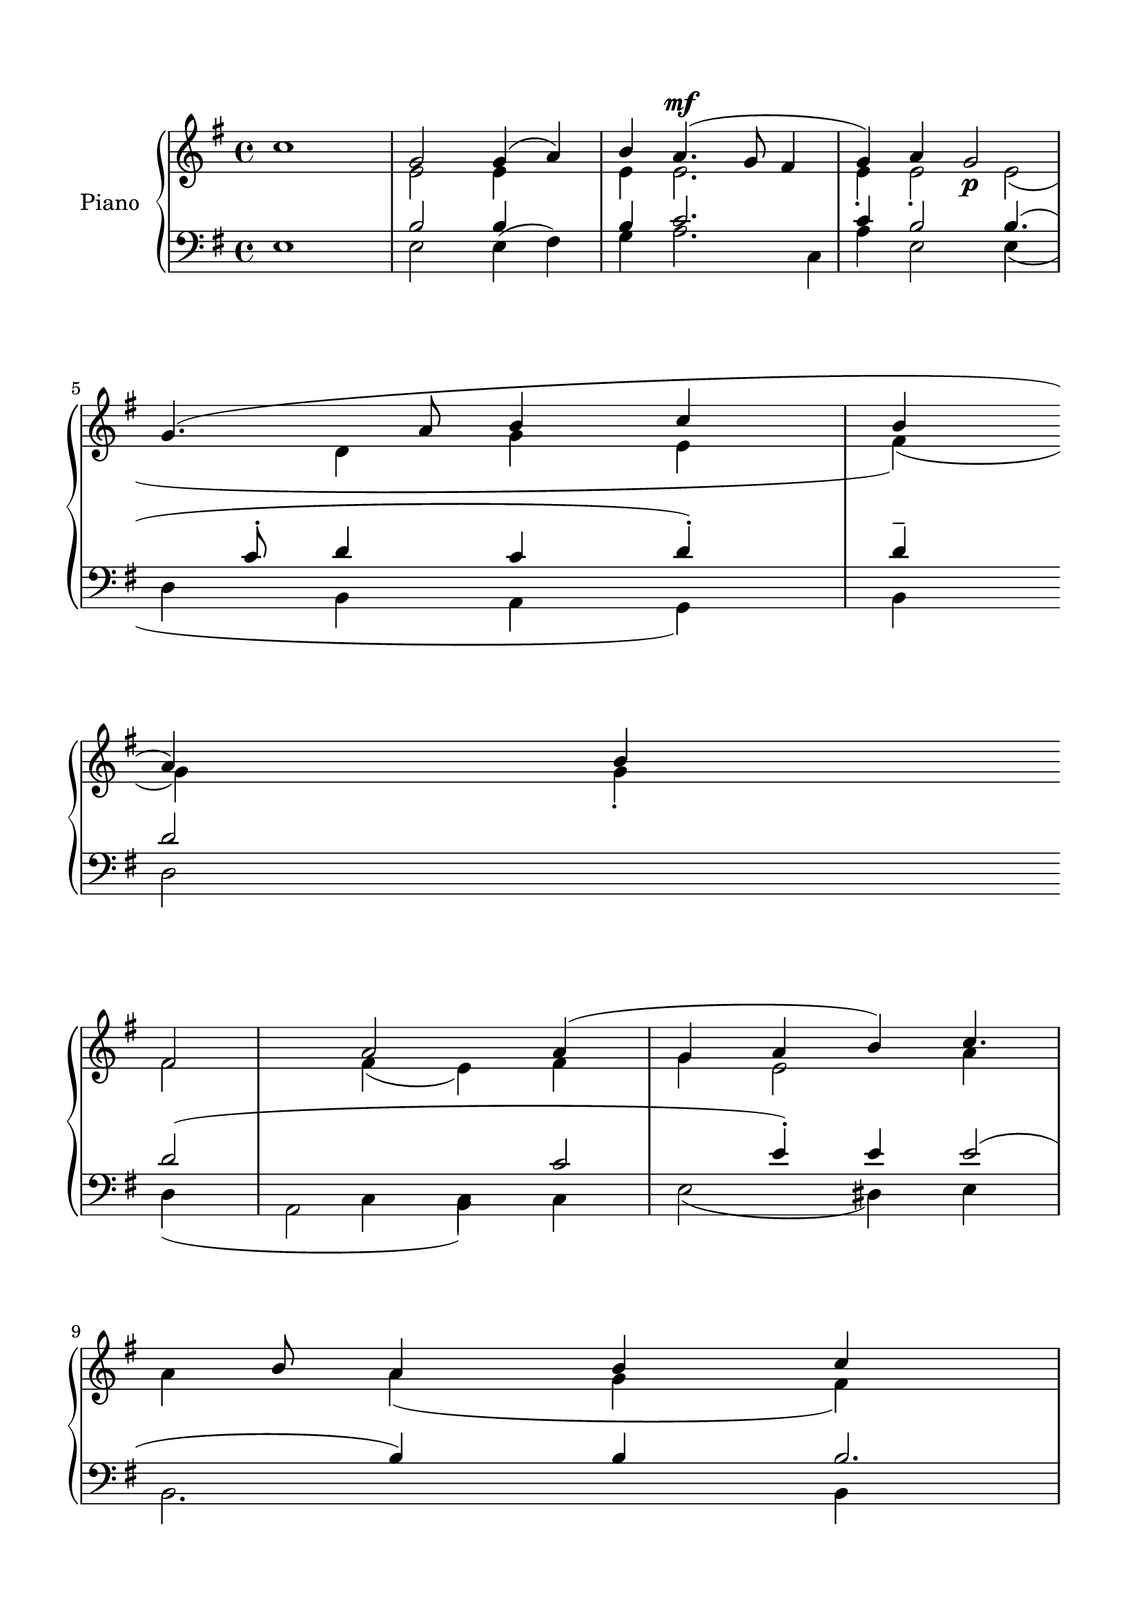 \version "2.24.3"
% automatically converted by musicxml2ly from /Users/Karmak/Documents/Church Music/Nathaniel/Regular/N_Cherubic_Hymn_2.mxl
\pointAndClickOff

\header {
  encodingsoftware =  "MuseScore 4.1.1"
  encodingdate =  "2024-02-27"
  source =
  "/tmp/audiveris-324cc667188c85019a938025161b0577/score.pdf"
}

#(set-global-staff-size 21.28777142857143)
\paper {

  paper-width = 20.99\cm
  paper-height = 29.71\cm
  top-margin = 1.49\cm
  bottom-margin = 1.49\cm
  left-margin = 1.49\cm
  right-margin = 1.49\cm
  indent = 1.6146153846153843\cm
}
\layout {
  \context {
    \Score
    autoBeaming = ##f
  }
}
PartPOneVoiceOne =  {
  \clef "treble" \key g \major | % 1
  c''1 \stemUp g'2 \stemUp g'4 ( \stemUp a'4 ) \stemUp b'4 | % 2
  \stemUp a'4. ( ^\mf _\p \stemUp g'8 \stemUp fis'4 \stemUp g'4 )
  \stemUp a'4 | % 3
  \stemUp g'2 _\p \stemUp g'4. ( \stemUp a'8 | % 4
  \stemUp b'4 \stemUp c''4 \stemUp b'4 \stemUp a'4 ) \stemUp b'4
  \break | % 5
  \stemUp fis'2 \stemUp a'2 \stemUp a'4 ( \stemUp g'4 \stemUp a'4
  \stemUp b'4 ) | % 6
  \stemUp c''4. \stemUp b'8 \stemUp a'4 \stemUp b'4 \stemUp c''4 | % 7
  \stemUp b'2 ( \stemUp a'4 ) \stemUp g'4 | % 8
  \stemUp fis'4. ( \stemUp g'8 \stemUp a'4 ) \stemUp g'4 ( \stemUp
  fis'4 ) \break \stemUp fis'4 \stemUp g'4 \stemUp g'4 |
  \barNumberCheck #10
  \stemUp fis'2. \stemDown dis'4 -. \stemDown dis'8 | % 11
  e'1 ^\fermata \sustainOn e'1 \bar "||"
  \stemUp g'4 \stemUp g'4 \stemUp g'4 ( \stemUp a'4 ) \stemUp b'4
  \break | % 13
  \stemUp a'4. ( \stemUp g'8 ) \stemUp fis'4 ( \stemUp g'4 ) \stemUp
  a'4 _\p | % 14
  \stemUp g'2 _\p \stemUp g'8 ~ \stemUp g'8 ~ \stemUp g'8 \stemUp a'8
  | % 15
  \stemUp b'4 ( \stemUp c''4 ) \stemUp b'4 ( \stemUp a'4 ) \stemUp b'4
  _\p \pageBreak | % 16
  \stemUp a'2 \stemUp a'4 ( \stemUp g'8 ) -. \stemUp a'4 ( | % 17
  \stemUp c''4. \stemUp b'8 \stemUp a'4 \stemUp b'4 ) \stemUp c''4 | % 18
  \stemUp b'2 ( \stemUp a'4 ) \stemUp g'4 | % 19
  \stemUp fis'4. ( \stemUp g'8 \stemUp g'4 \stemUp fis'4 ) \pageBreak
  \stemUp fis'4 \stemUp g'4 \stemUp g'4 | % 21
  \stemUp fis'2. \stemUp fis'4 | % 22
  e'1 e'1 \bar "||"
  \stemUp g'2 \stemUp g'4 _\p \stemUp a'4 \stemUp b'4 | % 24
  \stemUp a'4. \stemUp g'8 \stemUp fis'4 \stemUp g'4 \stemUp a'4
  \break | % 25
  \stemUp g'2 \stemUp g'4. \stemUp a'8 | % 26
  \stemUp b'4 _\p \stemUp c''4 \stemUp b'4 \stemUp a'4 \stemUp b'4 | % 27
  \stemUp a'2 \stemUp a'4 ( \stemUp g'4 ) \stemUp a'4 \stemUp b'4 | % 28
  \stemUp c''4. \stemUp b'8 \stemUp a'4 ( \stemUp b'4 ) \stemUp c''4
  \break | % 29
  \stemUp b'2 \stemUp a'4 \stemUp g'4 | \barNumberCheck #30
  \stemUp fis'4. \stemUp g'8 \stemUp g'4 ( _\p \stemUp fis'4 ) \stemUp
  fis'4 \stemUp g'4 \stemUp g'4 | % 32
  \stemUp fis'2. \stemUp fis'4 | % 33
  e'1 e'1 \bar "||"
  \break | % 34
  \stemUp g'2 \stemUp g'2 \sustainOn \bar "||"
  \stemUp a'2 | % 36
  fis'1 a'1 \bar "||"
  \break | % 37
  \stemUp g'4 \stemUp g'4 \stemUp g'4 \stemUp a'4 \stemUp b'4 | % 38
  \stemUp a'4. \stemUp g'8 \stemUp fis'4 \stemUp g'4 \stemUp a'4 | % 39
  \stemUp g'4. \stemUp g'8 \stemUp g'4
}

PartPOneVoiceTwo =  {
  \clef "treble" \key g \major s1 \stemDown e'2 \stemDown e'4 s4
  \stemDown e'4 | % 2
  \stemDown e'2. \stemDown e'4 -. | % 3
  \stemDown e'2 -. \stemDown e'2 ( | % 4
  \stemDown d'4 \stemDown g'4 \stemDown e'4 \stemDown fis'4 ) (
  \stemDown g'4 ) \stemDown g'4 -. \break | % 5
  \stemDown fis'2 \stemDown fis'4 ( \stemDown e'4 ) \stemDown fis'4
  \stemDown g'4 | % 6
  \stemDown e'2 \stemDown a'4 \stemDown a'4 | % 7
  \stemDown a'4 ( \stemDown g'4 \stemDown fis'4 ) \stemDown e'4 | % 8
  \stemDown dis'4. ( \stemDown e'8 \stemDown fis'4 ) \stemDown dis'4
  \break \stemDown e'4 \stemUp fis'4 s4 \bar "||"
  \stemDown e'4 \stemDown e'4 \stemDown e'4 s4 \stemDown e'4 \break | % 13
  \stemDown e'2 \stemDown e'4 \stemDown e'4 | % 14
  \stemDown e'2 \stemDown e'8 \stemDown e'8 \stemDown e'8 -- \stemDown
  e'8 | % 15
  \stemDown <d' g'>4 ( ) ( \stemDown e'4 ) \stemDown fis'4 \stemDown
  g'4 s4 \stemDown g'4 \pageBreak | % 16
  \stemDown fis'2 \stemDown fis'4 ( \stemDown e'4 ) \stemDown g'4 | % 17
  \stemDown <a' a'>2. | % 18
  \stemDown a'4 ( \stemDown g'4 \stemDown fis'4 ) \stemDown e'4 | % 19
  \stemDown dis'4. ( \stemDown e'16 ) \stemDown fis'4 \stemDown dis'4
  \pageBreak s16 \stemDown e'4 | % 21
  \stemDown e'2 \stemDown dis'4 -. \stemDown dis'4 -. -- s1 \bar "||"
  \stemDown e'2 \stemDown e'4 s4 \stemDown e'4 | % 24
  \stemDown e'2. -. \stemDown e'4 \break | % 25
  \stemDown e'2 \stemDown e'2 | % 26
  \stemDown <d' g'>4 ( ) \stemDown e'4 ( \stemDown fis'4 ) \stemDown
  g'4 s4 \stemDown g'4 | % 27
  \stemDown fis'2 \stemDown fis'4 \stemDown e'4 \stemDown fis'4
  \stemDown g'4 | % 28
  a'1 ( \break | % 29
  \stemDown a'4 \stemDown g'4 ) \stemDown fis'4 \stemDown e'4 |
  \barNumberCheck #30
  \stemDown dis'4. ( \stemDown e'16 ) \stemDown fis'4 \stemDown dis'4
  \stemDown e'4 | % 32
  \stemDown e'2 \stemDown dis'4 -. \stemDown dis'4 s16*9 \bar "||"
  \break | % 34
  \stemDown e'2 \stemDown e'2 \bar "||"
  \stemDown fis'2 s1. \bar "||"
  \break | % 37
  \stemDown g'4 \stemDown g'4 \stemDown d'4 s4 \stemDown g'4 | % 38
  \stemDown fis'4. -. \stemDown g'8 \stemDown d'4 \stemDown d'4 | % 39
  \stemDown d'4. \stemDown <d' g'>4
}

PartPOneVoiceFive =  {
  \clef "bass" \key g \major | % 1
  e1 \stemDown e2 \stemDown e4 ( \stemDown fis4 ) \stemDown g4 | % 2
  \stemUp c'2. \stemUp c'4 | % 3
  \stemUp b2 \stemUp b4. ( \stemUp c'8 -. | % 4
  \stemUp d'4 \stemUp c'4 \stemUp d'4 ) -. \stemUp d'4 -- \break | % 5
  \stemUp d'2 \stemUp d'2 ( \stemDown c4 \stemDown b,4 | % 6
  \stemUp c'2 \stemUp e'4 ) -. \stemUp e'4 | % 7
  \stemUp e'2 ( \stemUp b4 ) \stemUp b4 | % 8
  \stemUp b2. \stemUp b4 ( \stemUp a4 ) \break | % 9
  \stemUp g4 ( \stemUp a4 \stemUp b4 ) \stemUp b4 | \barNumberCheck
  #10
  \stemUp c'2 ( \stemUp b4 ) \stemUp a4 | % 11
  e1 _\fermata g1 \bar "||"
  \stemUp b4 \stemUp b4 \stemUp b4 \stemUp b4 \break | % 13
  \stemUp c'2 \stemUp c'4 \stemUp c'4 | % 14
  \stemUp b2 \stemUp b8 \stemUp b8 \stemUp b8 \stemUp c'8 | % 15
  \stemUp d'4 ( \stemUp c'4 ) -- \stemUp d'4 \stemUp d'4 \pageBreak | % 16
  \stemUp d'2 \stemUp d'4 \stemDown c4 \stemDown b,4 | % 17
  \stemUp e'2. \stemUp e'4 | % 18
  \stemUp e'2 ( \stemUp b4 ) \stemUp b4 | % 19
  \stemUp b2. \stemUp b4 ( \stemUp a4 ) \pageBreak | \barNumberCheck
  #20
  \stemUp g4 \stemUp a4 \stemUp b4 \stemUp b4 | % 21
  \stemUp c'2 \stemUp b4 \stemUp a4 | % 22
  e1 g1 \bar "||"
  \stemUp b2 \stemUp b4 \stemUp b4 | % 24
  \stemDown a2. \stemUp c'4 \break | % 25
  \stemUp b2 \stemUp b4. \stemUp c'8 | % 26
  \stemUp d'4 \stemUp c'4 \stemUp d'4 \stemUp d'4 | % 27
  \stemUp d'2 \stemUp d'4 | % 28
  e'1 ( \break | % 29
  \stemUp e'2 ) \stemUp b2 | \barNumberCheck #30
  \stemUp b2. \stemUp b4 \stemUp a4 -- | % 31
  \stemUp g4 \stemUp a4 ( \stemUp b4 ) \stemUp b4 | % 32
  \stemUp c'2 \stemUp b4 \stemUp a4 | % 33
  e1 g1 \bar "||"
  \break | % 34
  \stemUp b2 \stemUp b2 \bar "||"
  \stemUp d'2 | % 36
  d'1 \bar "||"
  \break | % 37
  \stemUp b4 \stemUp b4 \stemUp b4 ( \stemUp c'4 ) \stemDown g4 | % 38
  \stemUp c'4. \stemUp b8 \stemUp a4 \stemUp b4 \stemUp c'4 | % 39
  \stemUp b4. \stemUp b8 \stemUp b4 \sustainOn \stemUp c'4
}

PartPOneVoiceSix =  {
  \clef "bass" \key g \major s1 \stemUp b2 \stemUp b4 s4 \stemUp b4 | % 2
  \stemDown a2. \stemDown a4 | % 3
  \stemDown e2 \stemDown e4 ( \stemDown d4 | % 4
  \stemDown b,4 \stemDown a,4 \stemDown g,4 ) \stemDown b,4 \break | % 5
  \stemDown d2 \stemDown d4 ( | % 6
  \stemDown a,2 \stemDown c4 ) \stemDown c4 | % 7
  \stemDown e2 ( \stemDown dis4 ) \stemDown e4 | % 8
  \stemDown b,2. \stemDown b,4 \break | % 9
  \stemDown c2 ( \stemDown g,4 ) \stemDown g,4 | \barNumberCheck #10
  \stemDown a,2 ( \stemDown b,4 ) \stemDown b,4 \bar "||"
  \stemDown e4 \stemDown e4 \stemDown e4 ( \stemDown fis4 ) \stemDown
  g4 \break | % 13
  \stemDown a2 \stemDown a4 \stemDown a4 | % 14
  \stemDown e2 \stemDown e8 \stemDown e8 \stemDown d8 \stemDown c8 | % 15
  \stemDown b,4 ( \stemDown a,4 ) s4 \stemDown g,4 s4 \stemDown b,4
  \pageBreak | % 16
  \stemDown d2 \stemDown d4 | % 17
  \stemDown <a, c>2 ( ) \stemDown c4 | % 18
  \stemDown e2 ( \stemDown <dis e>4 ) | % 19
  \stemDown b,2. \stemDown b,4 \pageBreak | \barNumberCheck #20
  \stemDown c2 \stemDown g,4 \stemDown g,4 s2 \stemDown b,4 \stemDown
  b,4 s1 \bar "||"
  \stemDown e2 \stemDown e4 \stemDown fis4 \stemDown g4 s2. \stemDown
  a4 \break | % 25
  \stemDown e2 \stemDown <e d>4 | % 26
  \stemDown b,4 s4 \stemDown a,4 s4 \stemDown g,4 s4 \stemDown b,4 | % 27
  \stemDown d2 \stemDown d4 \stemDown c4 \stemDown b,4 | % 28
  \stemDown a,2 ( \break | % 29
  \stemDown <e dis>2 ) \stemDown e4 | \barNumberCheck #30
  \stemDown b,2. \stemDown b,4 | % 31
  \stemDown c2 \stemDown <g, g,>4 s2 \stemDown b,4 \stemDown b,4 s1
  \bar "||"
  \break | % 34
  \stemDown e2 \stemDown e2 \bar "||"
  \stemDown d2 s2 | % 36
  d1 \bar "||"
  \break | % 37
  \stemDown g4 \stemDown g4 \stemDown g4 s4 | % 38
  \stemDown d4 \stemDown d4 \stemDown d4 s4 \stemDown d4 | % 39
  \stemDown g4. \stemDown g8 \stemDown <g g>4
}

PartPOneVoiceSeven =  {
  \clef "bass" \key g \major s8*23 \stemDown c4 s8*7 \break s1*4
  \break s1*3 \bar "||"
  s1 \break s1*3 \pageBreak s1*4 \pageBreak s1*3 \bar "||"
  s1*2 \break s8*7 \stemDown c4 s8*23 \break s1*5 \bar "||"
  \break s1 \bar "||"
  s1*2 \bar "||"
  \break
}

PartPOneVoiceThree =  {
  \clef "treble" \key g \major s1*4 \break s1*4 \break s1*3 \bar "||"
  s1 \break s1*3 \pageBreak s8*7 \stemDown fis'4 s16*37 \stemUp a'4
  s16*5 \pageBreak s1*3 \bar "||"
  s1*2 \break s1*4 \break s16*23 \stemUp a'4 s16*53 \bar "||"
  \break s1 \bar "||"
  s1*2 \bar "||"
  \break s2*5 \stemDown g'4
}

PartPOneVoiceFour =  {
  \clef "treble" \key g \major s1*4 \break s1*4 \break s1*3 \bar "||"
  s1 \break s1*3 \pageBreak s1 \stemUp b'4 s4*9 \stemDown e'4 s4
  \pageBreak s1*3 \bar "||"
  s1*2 \break s1*4 \break s1. \stemDown e'4 s4*13 \bar "||"
  \break s1 \bar "||"
  s1*2 \bar "||"
  \break s8*21 \stemUp a'4
}


% The score definition
\score {
  <<

    \new PianoStaff
    <<
      \set PianoStaff.instrumentName = "Piano"

      \context Staff = "1" <<
        \mergeDifferentlyDottedOn\mergeDifferentlyHeadedOn
        \context Voice = "PartPOneVoiceOne" {  \voiceOne \PartPOneVoiceOne }
        \context Voice = "PartPOneVoiceTwo" {  \voiceTwo \PartPOneVoiceTwo }
        \context Voice = "PartPOneVoiceThree" {  \voiceThree \PartPOneVoiceThree }
        \context Voice = "PartPOneVoiceFour" {  \voiceFour \PartPOneVoiceFour }
      >> \context Staff = "2" <<
        \mergeDifferentlyDottedOn\mergeDifferentlyHeadedOn
        \context Voice = "PartPOneVoiceFive" {  \voiceOne \PartPOneVoiceFive }
        \context Voice = "PartPOneVoiceSix" {  \voiceTwo \PartPOneVoiceSix }
        \context Voice = "PartPOneVoiceSeven" {  \voiceThree \PartPOneVoiceSeven }
      >>
    >>

  >>
  \layout {}
  % To create MIDI output, uncomment the following line:
  %  \midi {\tempo 4 = 100 }
}

